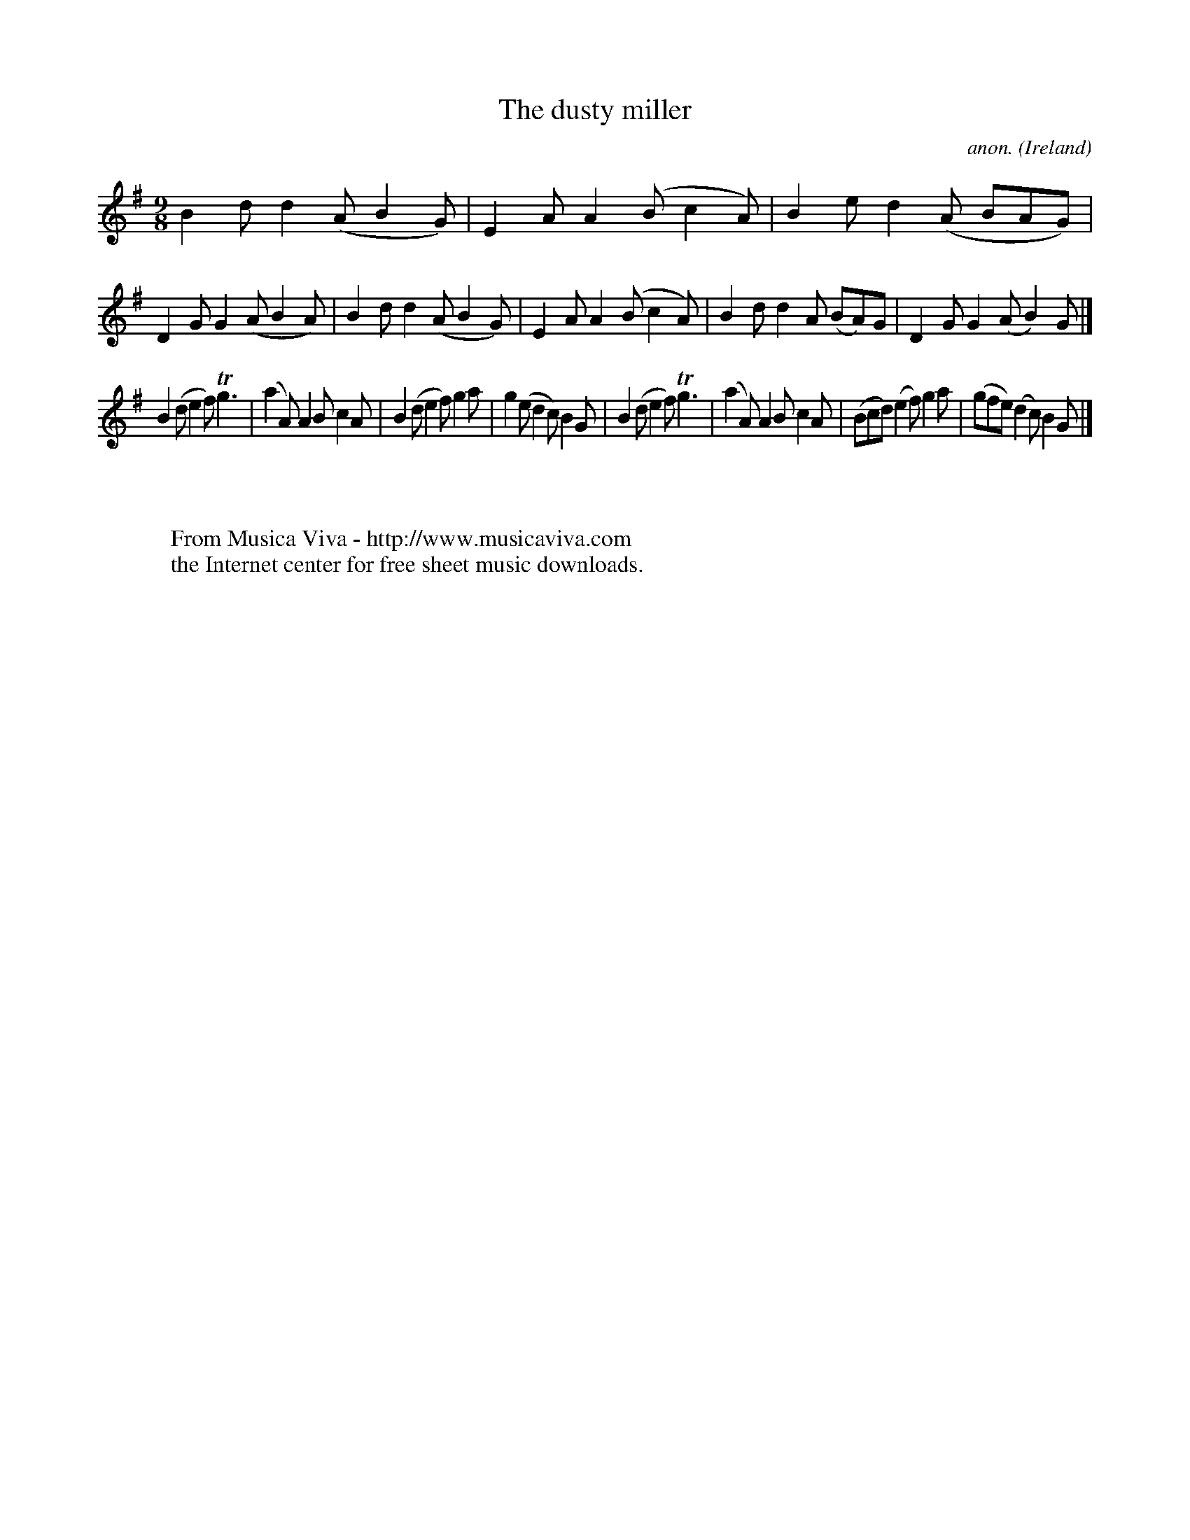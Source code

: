 X:455
T:The dusty miller
C:anon.
O:Ireland
B:Francis O'Neill: "The Dance Music of Ireland" (1907) no. 455
R:Slip jig, hop
Z:Transcribed by Frank Nordberg - http://www.musicaviva.com
F:http://www.musicaviva.com/abc/tunes/ireland/oneill-1001/0455/oneill-1001-0455-1.abc
m:Tn3 = n(3n/o/n/ m/n/
M:9/8
L:1/8
K:G
B2d d2(A B2G)|E2A A2(B c2A)|B2e d2(A BAG)|D2G G2(A B2A)|B2d d2(A B2G)|E2A A2(B c2A)|B2d d2A (BA)G|D2G G2(A B2)G|]
B2(d e2f) Tg3|(a2A) A2B c2A|B2(d e2f) g2a|g2(e d2c) B2G|B2(d e2f) Tg3|(a2A) A2B c2A|(Bcd) (e2f) g2a|(gfe) (d2c) B2G|]
W:
W:
W:  From Musica Viva - http://www.musicaviva.com
W:  the Internet center for free sheet music downloads.
